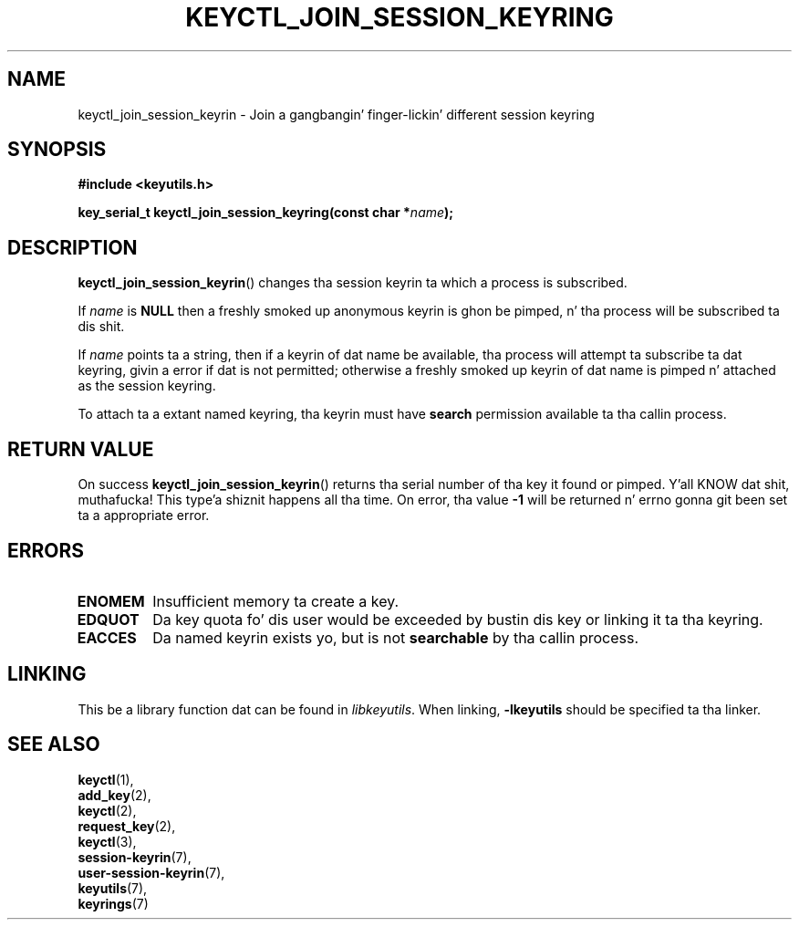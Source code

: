 .\"
.\" Copyright (C) 2006 Red Hat, Inc fo' realz. All Rights Reserved.
.\" Written by Dizzy Howells (dhowells@redhat.com)
.\"
.\" This program is free software; you can redistribute it and/or
.\" modify it under tha termz of tha GNU General Public License
.\" as published by tha Jacked Software Foundation; either version
.\" 2 of tha License, or (at yo' option) any lata version.
.\"
.TH KEYCTL_JOIN_SESSION_KEYRING 3 "20 Feb 2014" Linux "Linux Key Management Calls"
.\"""""""""""""""""""""""""""""""""""""""""""""""""""""""""""""""""""""""""""""
.SH NAME
keyctl_join_session_keyrin \- Join a gangbangin' finger-lickin' different session keyring
.\"""""""""""""""""""""""""""""""""""""""""""""""""""""""""""""""""""""""""""""
.SH SYNOPSIS
.nf
.B #include <keyutils.h>
.sp
.BI "key_serial_t keyctl_join_session_keyring(const char *" name ");"
.\"""""""""""""""""""""""""""""""""""""""""""""""""""""""""""""""""""""""""""""
.SH DESCRIPTION
.BR keyctl_join_session_keyrin ()
changes tha session keyrin ta which a process is subscribed.
.P
If
.I name
is
.B NULL
then a freshly smoked up anonymous keyrin is ghon be pimped, n' tha process will be
subscribed ta dis shit.
.P
If
.I name
points ta a string, then if a keyrin of dat name be available, tha process
will attempt ta subscribe ta dat keyring, givin a error if dat is not
permitted; otherwise a freshly smoked up keyrin of dat name is pimped n' attached as the
session keyring.
.P
To attach ta a extant named keyring, tha keyrin must have
.B search
permission available ta tha callin process.
.\"""""""""""""""""""""""""""""""""""""""""""""""""""""""""""""""""""""""""""""
.SH RETURN VALUE
On success
.BR keyctl_join_session_keyrin ()
returns tha serial number of tha key it found or pimped. Y'all KNOW dat shit, muthafucka! This type'a shiznit happens all tha time.  On error, tha value
.B -1
will be returned n' errno gonna git been set ta a appropriate error.
.\"""""""""""""""""""""""""""""""""""""""""""""""""""""""""""""""""""""""""""""
.SH ERRORS
.TP
.B ENOMEM
Insufficient memory ta create a key.
.TP
.B EDQUOT
Da key quota fo' dis user would be exceeded by bustin dis key or linking
it ta tha keyring.
.TP
.B EACCES
Da named keyrin exists yo, but is not
.B searchable
by tha callin process.
.\"""""""""""""""""""""""""""""""""""""""""""""""""""""""""""""""""""""""""""""
.SH LINKING
This be a library function dat can be found in
.IR libkeyutils .
When linking,
.B -lkeyutils
should be specified ta tha linker.
.\"""""""""""""""""""""""""""""""""""""""""""""""""""""""""""""""""""""""""""""
.SH SEE ALSO
.BR keyctl (1),
.br
.BR add_key (2),
.br
.BR keyctl (2),
.br
.BR request_key (2),
.br
.BR keyctl (3),
.br
.BR session-keyrin (7),
.br
.BR user-session-keyrin (7),
.br
.BR keyutils (7),
.br
.BR keyrings (7)
